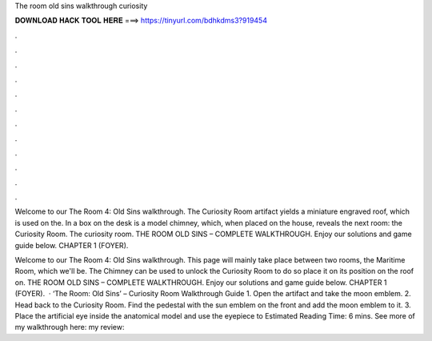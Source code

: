 The room old sins walkthrough curiosity



𝐃𝐎𝐖𝐍𝐋𝐎𝐀𝐃 𝐇𝐀𝐂𝐊 𝐓𝐎𝐎𝐋 𝐇𝐄𝐑𝐄 ===> https://tinyurl.com/bdhkdms3?919454



.



.



.



.



.



.



.



.



.



.



.



.

Welcome to our The Room 4: Old Sins walkthrough. The Curiosity Room artifact yields a miniature engraved roof, which is used on the. In a box on the desk is a model chimney, which, when placed on the house, reveals the next room: the Curiosity Room. The curiosity room. THE ROOM OLD SINS – COMPLETE WALKTHROUGH. Enjoy our solutions and game guide below. CHAPTER 1 (FOYER).

Welcome to our The Room 4: Old Sins walkthrough. This page will mainly take place between two rooms, the Maritime Room, which we'll be. The Chimney can be used to unlock the Curiosity Room to do so place it on its position on the roof on. THE ROOM OLD SINS – COMPLETE WALKTHROUGH. Enjoy our solutions and game guide below. CHAPTER 1 (FOYER).  · ‘The Room: Old Sins’ – Curiosity Room Walkthrough Guide 1. Open the artifact and take the moon emblem. 2. Head back to the Curiosity Room. Find the pedestal with the sun emblem on the front and add the moon emblem to it. 3. Place the artificial eye inside the anatomical model and use the eyepiece to Estimated Reading Time: 6 mins. See more of my walkthrough here:  my review: 
